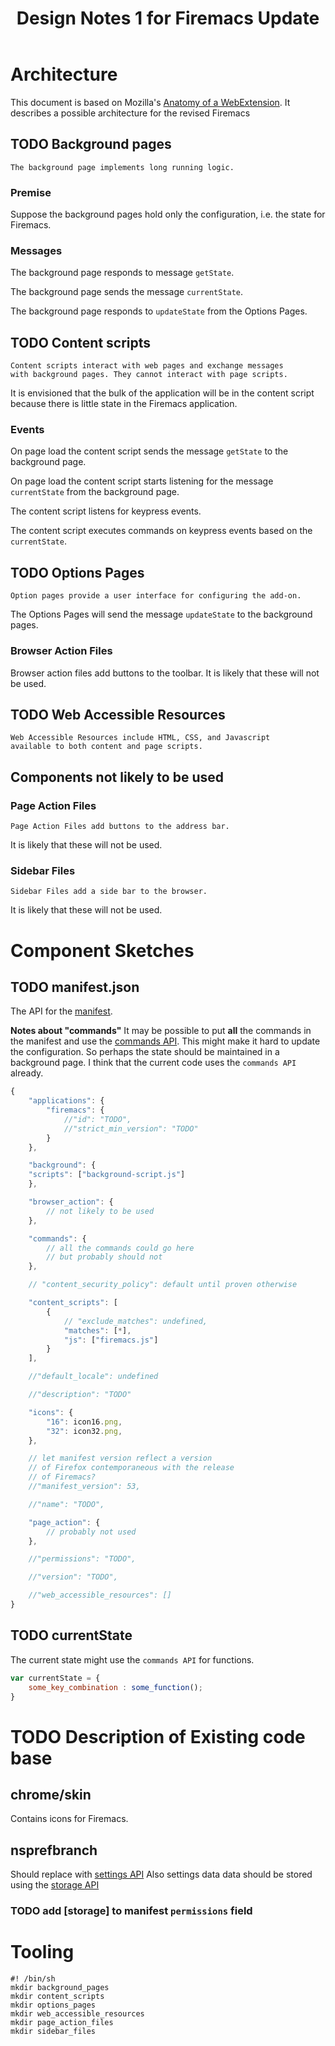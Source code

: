#+TITLE: Design Notes 1 for Firemacs Update
* Architecture
This document is based on Mozilla's [[https://developer.mozilla.org/en-US/Add-ons/WebExtensions/Anatomy_of_a_WebExtension][Anatomy of a WebExtension]]. It describes a possible architecture for the revised Firemacs
** TODO Background pages
#+BEGIN_SRC shell :tangle ../background_pages/readme
  The background page implements long running logic.
#+END_SRC
*** Premise
Suppose the background pages hold only the configuration, i.e. the state for Firemacs.
*** Messages
The background page responds to message =getState=.

The background page sends the message =currentState=.

The background page responds to =updateState= from the Options Pages.
** TODO Content scripts 
#+BEGIN_SRC shell :tangle ../content_scripts/readme
  Content scripts interact with web pages and exchange messages
  with background pages. They cannot interact with page scripts.
#+END_SRC

It is envisioned that the bulk of the application will be in the content script because there is little state in the Firemacs application.

*** Events 
On page load the content script sends the message =getState= to the background page. 

On page load the content script starts listening for the message =currentState= from the background page.

The content script listens for keypress events.

The content script executes commands on keypress events based on the =currentState=.
** TODO Options Pages
#+BEGIN_SRC shell :tangle ../options_pages/readme
  Option pages provide a user interface for configuring the add-on.
#+END_SRC

The Options Pages will send the message =updateState= to the background pages.

*** Browser Action Files
 Browser action files add buttons to the toolbar. It is likely that these will not be used.
** TODO Web Accessible Resources
#+BEGIN_SRC shell :tangle ../web_accessible_resources/readme
  Web Accessible Resources include HTML, CSS, and Javascript 
  available to both content and page scripts. 
#+END_SRC

** Components not likely to be used
*** Page Action Files
#+BEGIN_SRC shell :tangle ../page_action_files/readme
  Page Action Files add buttons to the address bar.
#+END_SRC
 It is likely that these will not be used.
*** Sidebar Files
#+BEGIN_SRC shell :tangle ../sidebar_files/readme
  Sidebar Files add a side bar to the browser.
#+END_SRC
It is likely that these will not be used.
* Component Sketches
** TODO manifest.json
The API for the [[https://developer.mozilla.org/en-US/Add-ons/WebExtensions/manifest.json][manifest]].

*Notes about "commands"* It may be possible to put *all* the commands in the manifest and use the [[https://developer.mozilla.org/en-US/Add-ons/WebExtensions/API/commands][commands API]]. This might make it hard to update the configuration. So perhaps the state should be maintained in a background page. I think that the current code uses the =commands API= already.
#+BEGIN_SRC javascript
  {
      "applications": {
          "firemacs": {
              //"id": "TODO",
              //"strict_min_version": "TODO"
          }
      },

      "background": {
      "scripts": ["background-script.js"]
      },

      "browser_action": {
          // not likely to be used
      },

      "commands": {
          // all the commands could go here
          // but probably should not
      },

      // "content_security_policy": default until proven otherwise

      "content_scripts": [
          {
              // "exclude_matches": undefined,
              "matches": [*],
              "js": ["firemacs.js"]
          }
      ],

      //"default_locale": undefined

      //"description": "TODO"

      "icons": {
          "16": icon16.png,
          "32": icon32.png,
      },

      // let manifest version reflect a version
      // of Firefox contemporaneous with the release
      // of Firemacs?
      //"manifest_version": 53,

      //"name": "TODO",

      "page_action": {
          // probably not used
      },

      //"permissions": "TODO",

      //"version": "TODO",

      //"web_accessible_resources": []
  }
#+END_SRC
** TODO currentState
The current state might use the =commands API= for functions.
#+BEGIN_SRC javascript
  var currentState = {
      some_key_combination : some_function();
  }
#+END_SRC
* TODO Description of Existing code base
** chrome/skin
Contains icons for Firemacs.
** nsprefbranch
Should replace with [[https://developer.mozilla.org/en-US/Add-ons/WebExtensions/Comparison_with_XUL_XPCOM_extensions#Settings][settings API]]
Also settings data data should be stored using the [[https://developer.mozilla.org/en-US/Add-ons/WebExtensions/API/storage][storage API]]
*** TODO add [storage] to manifest =permissions= field
* Tooling
#+BEGIN_SRC shell :tangle build-directories.sh
  #! /bin/sh
  mkdir background_pages
  mkdir content_scripts
  mkdir options_pages
  mkdir web_accessible_resources
  mkdir page_action_files
  mkdir sidebar_files
#+END_SRC
